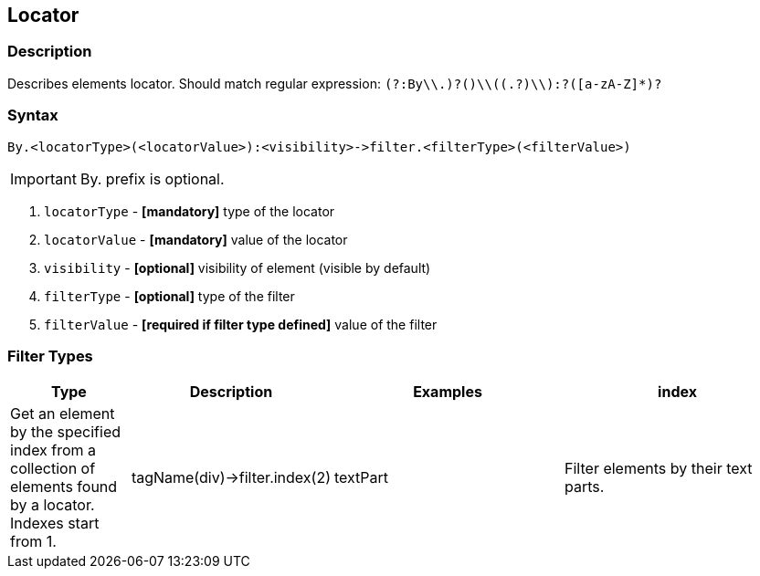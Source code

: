 == Locator

=== Description

Describes elements locator. Should match regular expression: `(?:By\\.)?([a-zA-Z]+)\\((.+?)\\):?([a-zA-Z]*)?`

=== Syntax

----
By.<locatorType>(<locatorValue>):<visibility>->filter.<filterType>(<filterValue>)
----

[IMPORTANT]

By. prefix is optional.


. `locatorType` - *[mandatory]* type of the locator
. `locatorValue` - *[mandatory]* value of the locator
. `visibility` - *[optional]* visibility of element (visible by default)
. `filterType` - *[optional]* type of the filter
. `filterValue` - *[required if filter type defined]* value of the filter


=== Filter Types

[cols="1,1,2,2", options="header"]
|===

|Type
|Description
|Examples

|index
|Get an element by the specified index from a collection of elements found by a locator. Indexes start from 1.
|tagName(div)->filter.index(2)

|textPart
|Filter elements by their text parts.
|tagName(h3)->filter.textPart(Welcome)

|===
